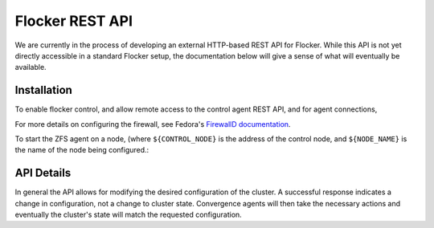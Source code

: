 .. _api:

================
Flocker REST API
================

We are currently in the process of developing an external HTTP-based REST API for Flocker.
While this API is not yet directly accessible in a standard Flocker setup, the documentation below will give a sense of what will eventually be available.


Installation
============

To enable flocker control, and allow remote access to the control agent REST API, and for agent connections,

.. task:: enable_flocker_control
   :prompt: [root@control-node]#

For more details on configuring the firewall, see Fedora's `FirewallD documentation <https://fedoraproject.org/wiki/FirewallD>`_.

To start the ZFS agent on a node, (where ``${CONTROL_NODE}`` is the address of the control node, and ``${NODE_NAME}`` is the name of the node being configured.:

.. task:: enable_flocker_zfs_agent ${NODE_NAME} ${CONTROL_NODE}
   :prompt: [root@agent-node]#

API Details
===========

In general the API allows for modifying the desired configuration of the cluster.
A successful response indicates a change in configuration, not a change to cluster state.
Convergence agents will then take the necessary actions and eventually the cluster's state will match the requested configuration.

.. autoklein:: flocker.control.httpapi.DatasetAPIUserV1
    :schema_store_fqpn: flocker.control.httpapi.SCHEMAS
    :prefix: /v1
    :examples_path: api_examples.yml
